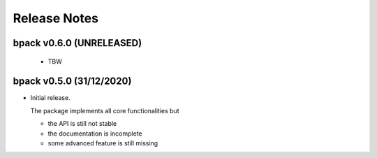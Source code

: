 Release Notes
=============

bpack v0.6.0 (UNRELEASED)
-------------------------
 * TBW


bpack v0.5.0 (31/12/2020)
-------------------------

* Initial release.

  The package implements all core functionalities but

  - the API is still not stable
  - the documentation is incomplete
  - some advanced feature is still missing
